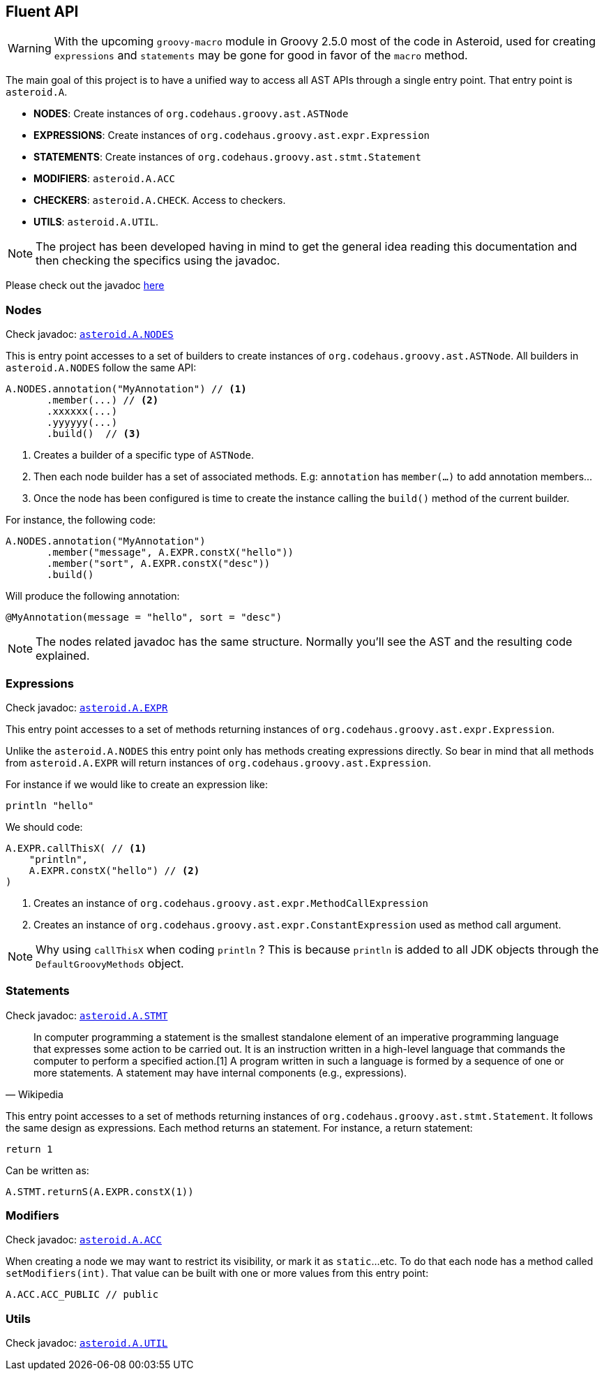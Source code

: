 == Fluent API

WARNING: With the upcoming `groovy-macro` module in Groovy 2.5.0 most
of the code in Asteroid, used for creating `expressions` and
`statements` may be gone for good in favor of the `macro` method.

The main goal of this project is to have a unified way to access all AST APIs through a single entry point. That
entry point is `asteroid.A`.

- **NODES**: Create instances of `org.codehaus.groovy.ast.ASTNode`
- **EXPRESSIONS**: Create instances of `org.codehaus.groovy.ast.expr.Expression`
- **STATEMENTS**: Create instances of `org.codehaus.groovy.ast.stmt.Statement`
- **MODIFIERS**: `asteroid.A.ACC`
- **CHECKERS**: `asteroid.A.CHECK`. Access to checkers.
- **UTILS**: `asteroid.A.UTIL`.

NOTE: The project has been developed having in mind to get the general
idea reading this documentation and then checking the specifics using
the javadoc.

Please check out the javadoc link:javadocs/index.html[here]

=== Nodes

Check javadoc: link:javadocs/asteroid/Nodes.html[`asteroid.A.NODES`]

This is entry point accesses to a set of builders to create instances of `org.codehaus.groovy.ast.ASTNode`. All builders
in `asteroid.A.NODES` follow the same API:

[source,groovy]
----
A.NODES.annotation("MyAnnotation") // <1>
       .member(...) // <2>
       .xxxxxx(...)
       .yyyyyy(...)
       .build()  // <3>
----

<1> Creates a builder of a specific type of `ASTNode`.
<2> Then each node builder has a set of associated methods. E.g: `annotation` has `member(...)` to add annotation members...
<3> Once the node has been configured is time to create the instance calling the `build()` method of the
current builder.

For instance, the following code:

[source,groovy]
----
A.NODES.annotation("MyAnnotation")
       .member("message", A.EXPR.constX("hello"))
       .member("sort", A.EXPR.constX("desc"))
       .build()
----

Will produce the following annotation:

[source,groovy]
----
@MyAnnotation(message = "hello", sort = "desc")
----

NOTE: The nodes related javadoc has the same structure. Normally
you'll see the AST and the resulting code explained.

=== Expressions

Check javadoc: link:javadocs/asteroid/Expressions.html[`asteroid.A.EXPR`]

This entry point accesses to a set of methods returning instances of `org.codehaus.groovy.ast.expr.Expression`.

Unlike the `asteroid.A.NODES` this entry point only has methods creating expressions directly. So bear in mind that
all methods from `asteroid.A.EXPR` will return instances of `org.codehaus.groovy.ast.Expression`.

For instance if we would like to create an expression like:

[source, groovy]
----
println "hello"
----

We should code:

[source, groovy]
----
A.EXPR.callThisX( // <1>
    "println",
    A.EXPR.constX("hello") // <2>
)
----

<1> Creates an instance of `org.codehaus.groovy.ast.expr.MethodCallExpression`
<2> Creates an instance of `org.codehaus.groovy.ast.expr.ConstantExpression` used as method call argument.

NOTE: Why using `callThisX` when coding `println` ? This is because `println` is added to all JDK objects
through the `DefaultGroovyMethods` object.

=== Statements

Check javadoc: link:javadocs/asteroid/Statements.html[`asteroid.A.STMT`]

"In computer programming a statement is the smallest standalone element of an imperative programming language that
expresses some action to be carried out. It is an instruction written in a high-level language that commands the
computer to perform a specified action.[1] A program written in such a language is formed by a sequence of one or
more statements. A statement may have internal components (e.g., expressions)."
-- Wikipedia

This entry point accesses to a set of methods returning instances of `org.codehaus.groovy.ast.stmt.Statement`. It
follows the same design as expressions. Each method returns an statement. For instance, a return statement:

[source, groovy]
----
return 1
----

Can be written as:

[source, groovy]
----
A.STMT.returnS(A.EXPR.constX(1))
----

=== Modifiers

Check javadoc: link:javadocs/asteroid/Modifiers.html[`asteroid.A.ACC`]

When creating a node we may want to restrict its visibility, or mark it as `static`...etc. To do that each node
has a method called `setModifiers(int)`. That value can be built with one or more values from this entry point:

[source,groovy]
----
A.ACC.ACC_PUBLIC // public
----

=== Utils

Check javadoc: link:javadocs/asteroid/Utils.html[`asteroid.A.UTIL`]